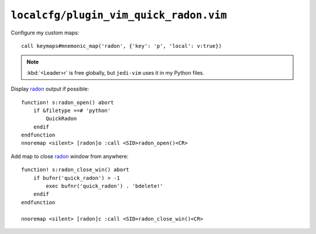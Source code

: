 ``localcfg/plugin_vim_quick_radon.vim``
=======================================

.. _vim-quick-radon-custom-maps:

Configure my custom maps::

    call keymaps#mnemonic_map('radon', {'key': 'p', 'local': v:true})

.. note::

    :kbd:`<Leader>r` is free globally, but ``jedi-vim`` uses it in my Python
    files.

Display radon_ output if possible::

    function! s:radon_open() abort
        if &filetype ==# 'python'
            QuickRadon
        endif
    endfunction
    nnoremap <silent> [radon]o :call <SID>radon_open()<CR>

Add map to close radon_ window from anywhere::

    function! s:radon_close_win() abort
        if bufnr('quick_radon') > -1
            exec bufnr('quick_radon') . 'bdelete!'
        endif
    endfunction

    nnoremap <silent> [radon]c :call <SID>radon_close_win()<CR>

.. _radon: https://radon.readthedocs.io/
